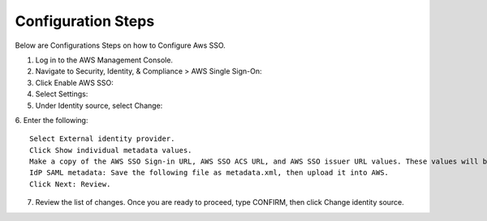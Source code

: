 
Configuration Steps
===========

Below are Configurations Steps on how to Configure Aws SSO.

1. Log in to the AWS Management Console.
2. Navigate to Security, Identity, & Compliance > AWS Single Sign-On:

3. Click Enable AWS SSO:
4. Select Settings:
5. Under Identity source, select Change:
6. Enter the following:
::

    Select External identity provider.
    Click Show individual metadata values.
    Make a copy of the AWS SSO Sign-in URL, AWS SSO ACS URL, and AWS SSO issuer URL values. These values will be used later on.
    IdP SAML metadata: Save the following file as metadata.xml, then upload it into AWS.
    Click Next: Review.
    
7. Review the list of changes. Once you are ready to proceed, type CONFIRM, then click Change identity source.    
    
